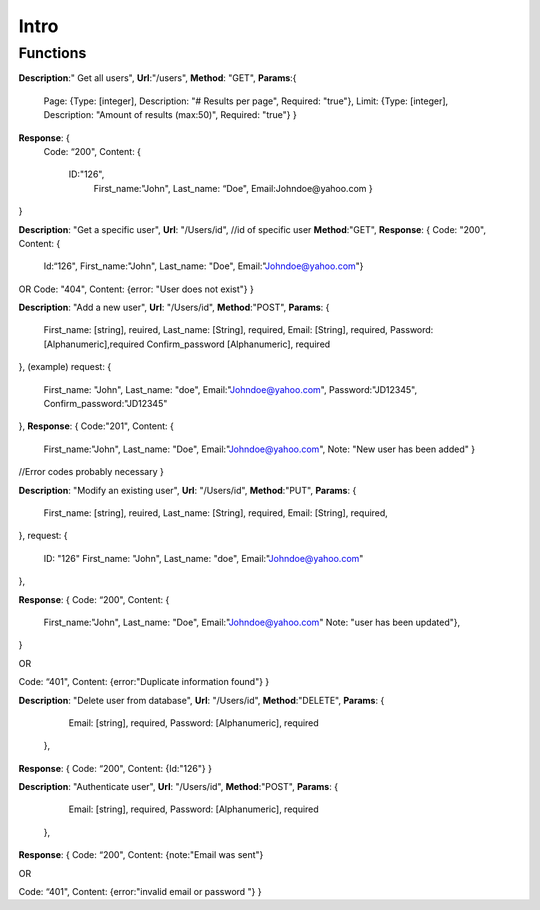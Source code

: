 Intro
=====

Functions
^^^^^^^^^

**Description**:" Get all users",
**Url**:"/users",
**Method**: "GET",
**Params**:{ 
	Page: {Type: [integer],
	Description: "# Results per page",
	Required: "true"},
	Limit: {Type: [integer],
	Description: "Amount of results (max:50)",
	Required: "true"}
	}
**Response**: {
	Code: “200",
	Content: {
		ID:"126",
			First_name:"John",
			Last_name: “Doe",
			Email:Johndoe@yahoo.com }
}

**Description**: "Get a specific user", 
**Url**: "/Users/id", //id of specific user
**Method**:"GET",
**Response**: {
Code: "200",
Content: {
	Id:“126",
	First_name:"John",
	Last_name: "Doe",
	Email:"Johndoe@yahoo.com"}
OR
Code: "404",
Content: {error: "User does not exist"}
}


**Description**: "Add a new user", 
**Url**: "/Users/id",
**Method**:"POST",
**Params**: {
  First_name: [string], reuired,
  Last_name: [String], required,
  Email: [String], required,
  Password: [Alphanumeric],required
  Confirm_password [Alphanumeric], required	 
},
(example) request: {
  First_name: "John",
  Last_name: "doe",
  Email:"Johndoe@yahoo.com",
  Password:"JD12345",
  Confirm_password:"JD12345" 
},
**Response**: {
Code:"201",
Content: {
	First_name:"John",
	Last_name: "Doe",
	Email:"Johndoe@yahoo.com",
	Note: "New user has been added"
	}
//Error codes probably necessary
}


**Description**: "Modify an existing user", 
**Url**: "/Users/id",
**Method**:"PUT",
**Params**: {
  First_name: [string], reuired,
  Last_name: [String], required,
  Email: [String], required,	
},
request: {
  ID: "126"	
  First_name: "John",
  Last_name: "doe",
  Email:"Johndoe@yahoo.com"    
},

**Response**: {
Code: “200",
Content: {
		 First_name:"John",
		 Last_name: "Doe",
		 Email:"Johndoe@yahoo.com"
		 Note: "user has been updated"},
		 
}

OR

Code: “401",
Content: {error:"Duplicate information found"}
}


**Description**: "Delete user from database", 
**Url**: "/Users/id",
**Method**:"DELETE",
**Params**: {
	Email: [string], required, 
	Password: [Alphanumeric], required
  },
**Response**: {
Code: “200",
Content: {Id:"126"}
}


**Description**: "Authenticate user", 
**Url**: "/Users/id",
**Method**:"POST",
**Params**: {
	Email: [string], required, 
	Password: [Alphanumeric], required 
  },
**Response**: {
Code: “200",
Content: {note:"Email was sent"}

OR

Code: “401",
Content: {error:"invalid email or password "}
}